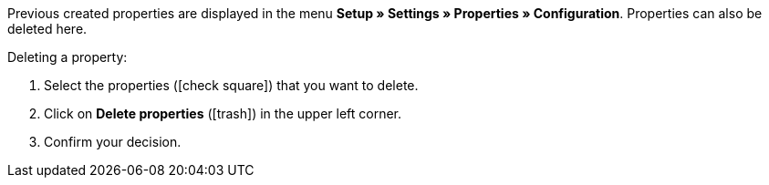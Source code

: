 Previous created properties are displayed in the menu *Setup » Settings » Properties » Configuration*.
Properties can also be deleted here.

[.instruction]
Deleting a property:

. Select the properties (icon:check-square[role="blue"]) that you want to delete.
. Click on *Delete properties* (icon:trash[role="darkGrey"]) in the upper left corner.
. Confirm your decision.
